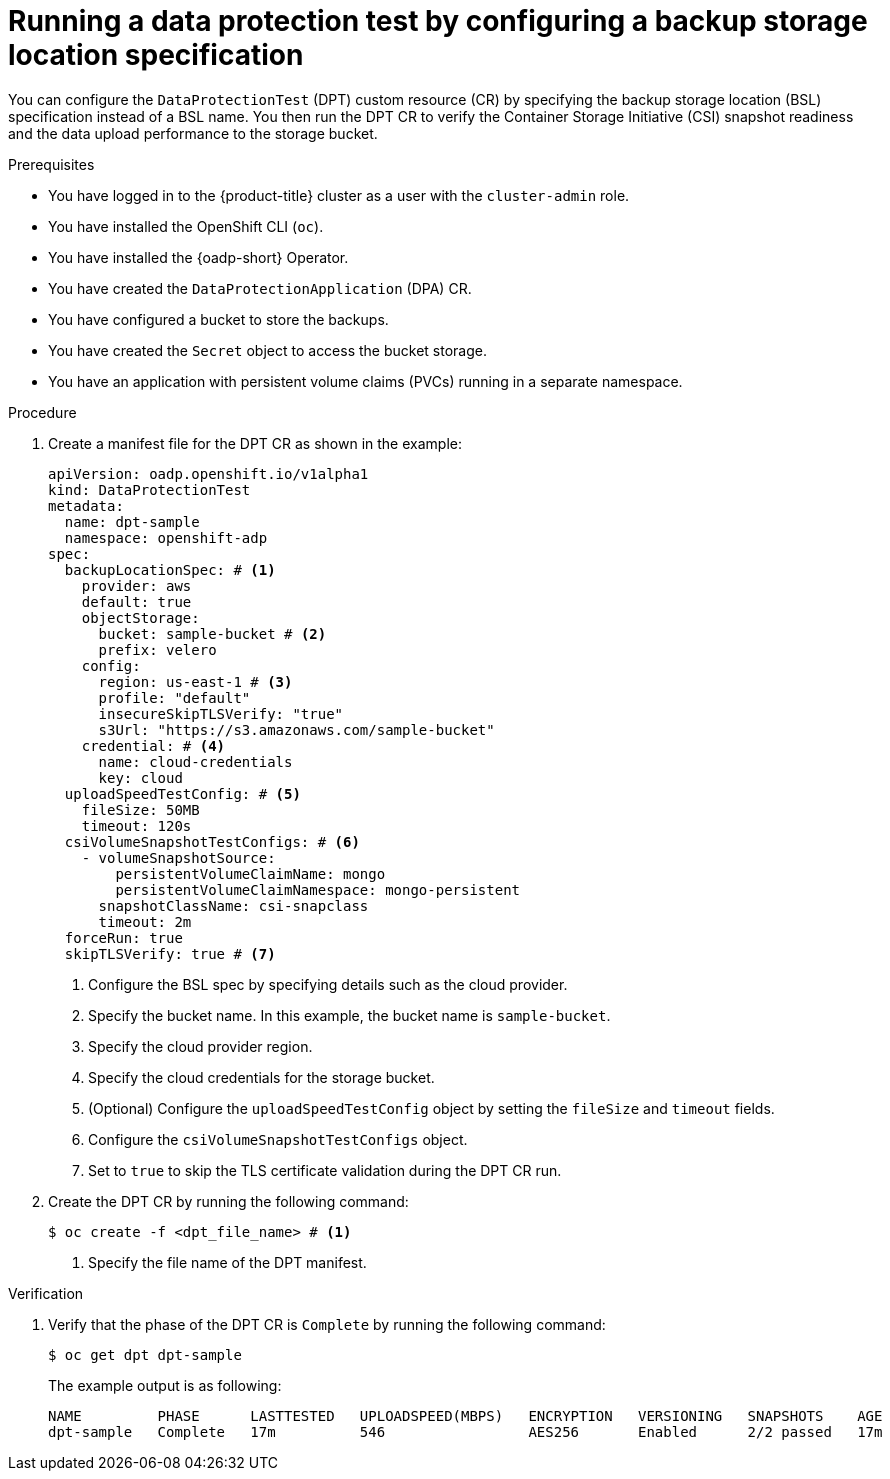 // Module included in the following assemblies:
//
// * backup_and_restore/application_backup_and_restore/oadp-data-protection-test.adoc

:_mod-docs-content-type: PROCEDURE
[id="oadp-dpt-use-case-bsl-spec_{context}"]
= Running a data protection test by configuring a backup storage location specification

[role="_abstract"]
You can configure the `DataProtectionTest` (DPT) custom resource (CR) by specifying the backup storage location (BSL) specification instead of a BSL name. You then run the DPT CR to verify the Container Storage Initiative (CSI) snapshot readiness and the data upload performance to the storage bucket.

.Prerequisites

* You have logged in to the {product-title} cluster as a user with the `cluster-admin` role.
* You have installed the OpenShift CLI (`oc`).
* You have installed the {oadp-short} Operator.
* You have created the `DataProtectionApplication` (DPA) CR.
* You have configured a bucket to store the backups.
* You have created the `Secret` object to access the bucket storage.
* You have an application with persistent volume claims (PVCs) running in a separate namespace.


.Procedure

.  Create a manifest file for the DPT CR as shown in the example:
+
[source,yaml]
----
apiVersion: oadp.openshift.io/v1alpha1
kind: DataProtectionTest
metadata:
  name: dpt-sample
  namespace: openshift-adp
spec:
  backupLocationSpec: # <1>
    provider: aws
    default: true
    objectStorage:
      bucket: sample-bucket # <2>
      prefix: velero
    config:
      region: us-east-1 # <3>
      profile: "default"
      insecureSkipTLSVerify: "true"
      s3Url: "https://s3.amazonaws.com/sample-bucket"
    credential: # <4>
      name: cloud-credentials
      key: cloud
  uploadSpeedTestConfig: # <5>
    fileSize: 50MB
    timeout: 120s
  csiVolumeSnapshotTestConfigs: # <6>
    - volumeSnapshotSource:
        persistentVolumeClaimName: mongo
        persistentVolumeClaimNamespace: mongo-persistent
      snapshotClassName: csi-snapclass
      timeout: 2m
  forceRun: true
  skipTLSVerify: true # <7>
----
<1> Configure the BSL spec by specifying details such as the cloud provider.
<2> Specify the bucket name. In this example, the bucket name is `sample-bucket`.
<3> Specify the cloud provider region.
<4> Specify the cloud credentials for the storage bucket.
<5> (Optional) Configure the `uploadSpeedTestConfig` object by setting the `fileSize` and `timeout` fields.
<6> Configure the `csiVolumeSnapshotTestConfigs` object.
<7> Set to `true` to skip the TLS certificate validation during the DPT CR run.

. Create the DPT CR by running the following command:
+
[source,terminal]
----
$ oc create -f <dpt_file_name> # <1>
----
<1> Specify the file name of the DPT manifest.


.Verification

. Verify that the phase of the DPT CR is `Complete` by running the following command:
+
[source,terminal]
----
$ oc get dpt dpt-sample
----
+
The example output is as following:
+
[source,terminal]
----
NAME         PHASE      LASTTESTED   UPLOADSPEED(MBPS)   ENCRYPTION   VERSIONING   SNAPSHOTS    AGE
dpt-sample   Complete   17m          546                 AES256       Enabled      2/2 passed   17m
----

